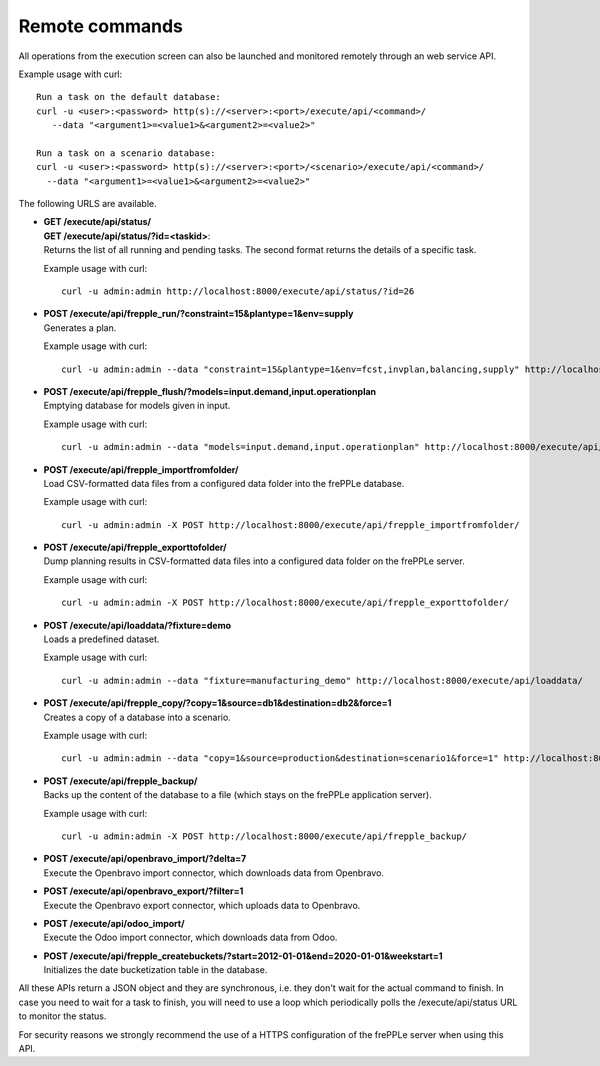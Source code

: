 ===============
Remote commands
===============

All operations from the execution screen can also be launched and
monitored remotely through an web service API.

Example usage with curl::

   Run a task on the default database:
   curl -u <user>:<password> http(s)://<server>:<port>/execute/api/<command>/ 
      --data "<argument1>=<value1>&<argument2>=<value2>"
   
   Run a task on a scenario database:
   curl -u <user>:<password> http(s)://<server>:<port>/<scenario>/execute/api/<command>/ 
     --data "<argument1>=<value1>&<argument2>=<value2>"

The following URLS are available.

* | **GET /execute/api/status/**
  | **GET /execute/api/status/?id=<taskid>**:
  | Returns the list of all running and pending tasks. The second format
    returns the details of a specific task.
    
  Example usage with curl::

      curl -u admin:admin http://localhost:8000/execute/api/status/?id=26 

* | **POST /execute/api/frepple_run/?constraint=15&plantype=1&env=supply** 
  | Generates a plan.

  Example usage with curl::

     curl -u admin:admin --data "constraint=15&plantype=1&env=fcst,invplan,balancing,supply" http://localhost:8000/execute/api/frepple_run/

* | **POST /execute/api/frepple_flush/?models=input.demand,input.operationplan** 
  | Emptying database for models given in input.
    
  Example usage with curl::
   
     curl -u admin:admin --data "models=input.demand,input.operationplan" http://localhost:8000/execute/api/frepple_flush/

* | **POST /execute/api/frepple_importfromfolder/**
  | Load CSV-formatted data files from a configured data folder into the
    frePPLe database.
    
  Example usage with curl::

     curl -u admin:admin -X POST http://localhost:8000/execute/api/frepple_importfromfolder/   

* | **POST /execute/api/frepple_exporttofolder/**
  | Dump planning results in CSV-formatted data files into a configured
    data folder on the frePPLe server.
    
  Example usage with curl::
    
     curl -u admin:admin -X POST http://localhost:8000/execute/api/frepple_exporttofolder/

* | **POST /execute/api/loaddata/?fixture=demo**
  | Loads a predefined dataset.
  
  Example usage with curl::

      curl -u admin:admin --data "fixture=manufacturing_demo" http://localhost:8000/execute/api/loaddata/
  
* | **POST /execute/api/frepple_copy/?copy=1&source=db1&destination=db2&force=1**
  | Creates a copy of a database into a scenario.
  
  Example usage with curl::

      curl -u admin:admin --data "copy=1&source=production&destination=scenario1&force=1" http://localhost:8000/execute/api/frepple_copy/

* | **POST /execute/api/frepple_backup/**
  | Backs up the content of the database to a file (which stays on the
    frePPLe application server).
    
  Example usage with curl::  

      curl -u admin:admin -X POST http://localhost:8000/execute/api/frepple_backup/  

* | **POST /execute/api/openbravo_import/?delta=7**
  | Execute the Openbravo import connector, which downloads data from Openbravo.
  
* | **POST /execute/api/openbravo_export/?filter=1**
  | Execute the Openbravo export connector, which uploads data to Openbravo.
  
* | **POST /execute/api/odoo_import/**
  | Execute the Odoo import connector, which downloads data from Odoo.

* | **POST /execute/api/frepple_createbuckets/?start=2012-01-01&end=2020-01-01&weekstart=1**
  | Initializes the date bucketization table in the database.
  
All these APIs return a JSON object and they are synchronous, i.e. they 
don't wait for the actual command to finish. In case you need to wait
for a task to finish, you will need to use a loop which periodically
polls the /execute/api/status URL to monitor the status.

For security reasons we strongly recommend the use of a HTTPS
configuration of the frePPLe server when using this API.
